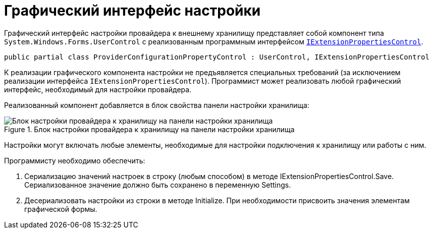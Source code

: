 = Графический интерфейс настройки

Графический интерфейс настройки провайдера к внешнему хранилищу представляет собой компонент типа `System.Windows.Forms.UserControl` с реализованным программным интерфейсом xref:api/DocsVision/Platform/WinForms/Controls/IExtensionPropertiesControl_IN.adoc[`IExtensionPropertiesControl`].

[source,charp]
----
public partial class ProviderConfigurationPropertyControl : UserControl, IExtensionPropertiesControl
----

К реализации графического компонента настройки не предъявляется специальных требований (за исключением реализации интерфейса `IExtensionPropertiesControl`). Программист может реализовать любой графический интерфейс, необходимый для настройки провайдера.

Реализованный компонент добавляется в блок свойства панели настройки хранилища:

.Блок настройки провайдера к хранилищу на панели настройки хранилища
image::ConfigurationStoragePanel.png[Блок настройки провайдера к хранилищу на панели настройки хранилища]

Настройки могут включать любые элементы, необходимые для настройки подключения к хранилищу или работы с ним.

Программисту необходимо обеспечить:

. Сериализацию значений настроек в строку (любым способом) в методе IExtensionPropertiesControl.Save. Сериализованное значение должно быть сохранено в переменную Settings.
. Десериализовать настройки из строки в методе Initialize. При необходимости присвоить значения элементам графической формы.
